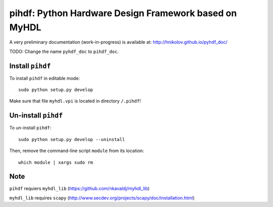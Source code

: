pihdf: Python Hardware Design Framework based on MyHDL
======================================================

A very preliminary documentation (work-in-progress) is available at: http://hnikolov.github.io/pyhdf_doc/

TODO: Change the name ``pyhdf_doc`` to ``pihdf_doc``.

Install ``pihdf`` 
-----------------

To install ``pihdf`` in editable mode: ::

    sudo python setup.py develop

Make sure that file ``myhdl.vpi`` is located in directory ``/.pihdf``!


Un-install ``pihdf``
------------------------

To un-install ``pihdf``: ::

    sudo python setup.py develop --uninstall

Then, remove the command-line script ``module`` from its location: ::

    which module | xargs sudo rm

Note
----

``pihdf`` requiers ``myhdl_lib`` (https://github.com/nkavaldj/myhdl_lib) 

``myhdl_lib`` requires ``scapy`` (http://www.secdev.org/projects/scapy/doc/installation.html)


